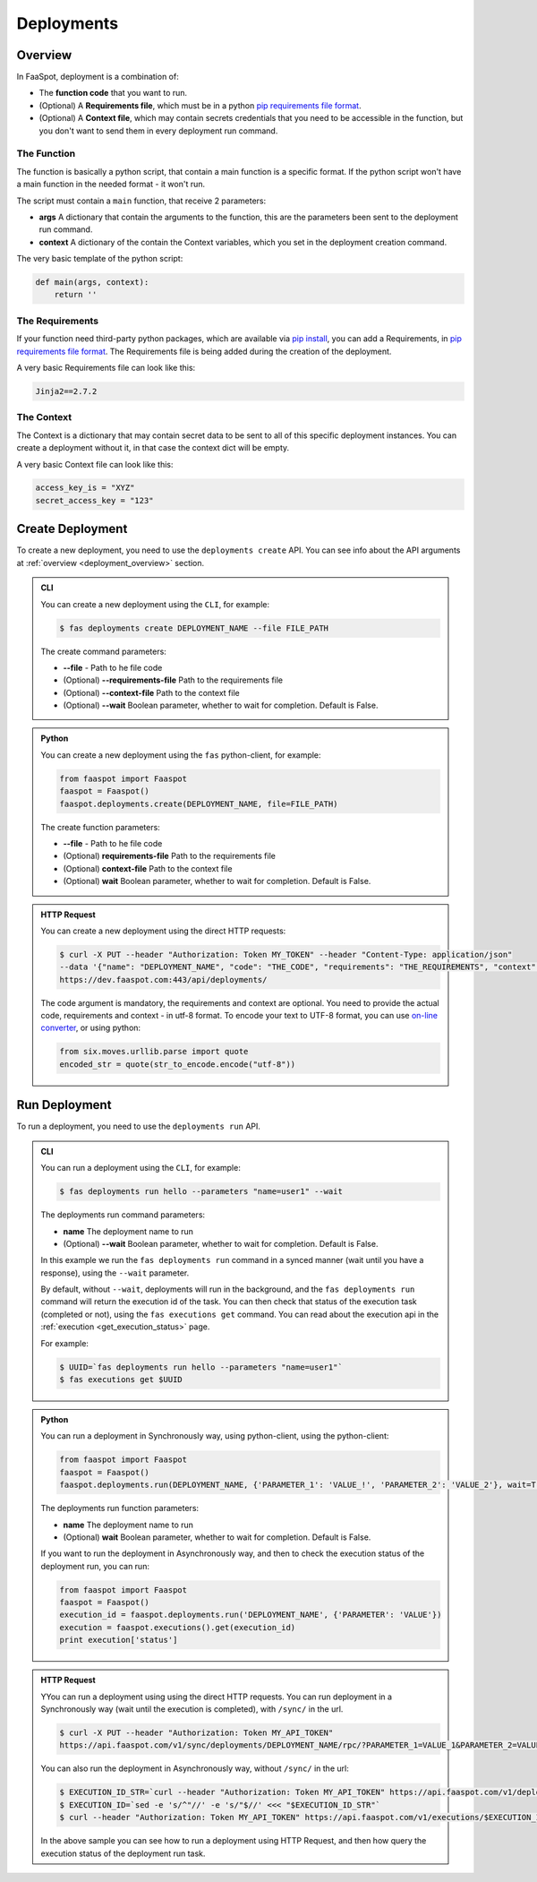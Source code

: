 
.. _deployments:

===========
Deployments
===========

.. _deployment_overview:

Overview
--------

In FaaSpot, deployment is a combination of:

- The **function code** that you want to run.

- (Optional) A **Requirements file**, which must be in a python `pip requirements file format <https://pip.pypa.io/en/stable/reference/pip_install/#requirements-file-format>`_.

- (Optional) A **Context file**, which may contain secrets credentials that you need to be accessible in the function, but you don't want to send them in every deployment run command.


The Function
^^^^^^^^^^^^

The function is basically a python script, that contain a main function is a specific format.
If the python script won't have a main function in the needed format - it won't run.

The script must contain a ``main`` function, that receive 2 parameters:

- **args** A dictionary that contain the arguments to the function, this are the parameters been sent to the deployment run command.

- **context** A dictionary of the contain the Context variables, which you set in the deployment creation command.

The very basic template of the python script:

.. code-block:: python

    def main(args, context):
        return ''

The Requirements
^^^^^^^^^^^^^^^^

If your function need third-party python packages, which are available via `pip install <https://pip.pypa.io/>`_,
you can add a Requirements, in `pip requirements file format <https://pip.pypa.io/en/stable/reference/pip_install/#requirements-file-format>`_.
The Requirements file is being added during the creation of the deployment.

A very basic Requirements file can look like this:

.. code-block:: sh

    Jinja2==2.7.2


The Context
^^^^^^^^^^^

The Context is a dictionary that may contain secret data to be sent to all of this specific deployment instances.
You can create a deployment without it, in that case the context dict will be empty.

A very basic Context file can look like this:

.. code-block:: sh

    access_key_is = "XYZ"
    secret_access_key = "123"



.. _create_deployment:

Create Deployment
-----------------

To create a new deployment, you need to use the ``deployments create`` API.
You can see info about the API arguments at :ref:`overview <deployment_overview>` section.


..  admonition:: CLI
    :class: open-toggle

    You can create a new deployment using the ``CLI``, for example:

    .. code-block:: sh

        $ fas deployments create DEPLOYMENT_NAME --file FILE_PATH

    The create command parameters:

    - **--file** - Path to he file code

    - (Optional) **--requirements-file** Path to the requirements file

    - (Optional) **--context-file** Path to the context file

    - (Optional) **--wait** Boolean parameter, whether to wait for completion. Default is False.


..  admonition:: Python
    :class: toggle

    You can create a new deployment using the ``fas`` python-client, for example:

    .. code-block:: python

       from faaspot import Faaspot
       faaspot = Faaspot()
       faaspot.deployments.create(DEPLOYMENT_NAME, file=FILE_PATH)

    The create function parameters:

    - **--file** - Path to he file code

    - (Optional) **requirements-file** Path to the requirements file

    - (Optional) **context-file** Path to the context file

    - (Optional) **wait** Boolean parameter, whether to wait for completion. Default is False.


..  admonition:: HTTP Request
    :class: toggle

    You can create a new deployment using the direct HTTP requests:

    .. code-block:: sh

       $ curl -X PUT --header "Authorization: Token MY_TOKEN" --header "Content-Type: application/json"
       --data '{"name": "DEPLOYMENT_NAME", "code": "THE_CODE", "requirements": "THE_REQUIREMENTS", "context": "THE_CONTEXT"}'
       https://dev.faaspot.com:443/api/deployments/


    The code argument is mandatory, the requirements and context are optional.
    You need to provide the actual code, requirements and context - in utf-8 format.
    To encode your text to UTF-8 format, you can use `on-line converter <https://perishablepress.com/tools/utf8-hex/>`_,
    or using python:

    .. code-block:: python

       from six.moves.urllib.parse import quote
       encoded_str = quote(str_to_encode.encode("utf-8"))



.. _run_deployment:

Run Deployment
--------------

To run a deployment, you need to use the ``deployments run`` API.


..  admonition:: CLI
    :class: open-toggle

    You can run a deployment using the ``CLI``, for example:

    .. code-block:: sh

        $ fas deployments run hello --parameters "name=user1" --wait

    The deployments run command parameters:

    - **name** The deployment name to run
    - (Optional) **--wait** Boolean parameter, whether to wait for completion. Default is False.

    In this example we run the ``fas deployments run`` command in a synced manner (wait until you have a response),
    using the ``--wait`` parameter.

    By default, without ``--wait``, deployments will run in the background,
    and the ``fas deployments run`` command will return the execution id of the task.
    You can then check that status of the execution task (completed or not), using the ``fas executions get`` command.
    You can read about the execution api in the :ref:`execution <get_execution_status>` page.

    For example:

    .. code-block:: sh

        $ UUID=`fas deployments run hello --parameters "name=user1"`
        $ fas executions get $UUID


..  admonition:: Python
    :class: toggle

    You can run a deployment in Synchronously way, using python-client, using the python-client:

    .. code-block:: python

       from faaspot import Faaspot
       faaspot = Faaspot()
       faaspot.deployments.run(DEPLOYMENT_NAME, {'PARAMETER_1': 'VALUE_!', 'PARAMETER_2': 'VALUE_2'}, wait=True)

    The deployments run function parameters:

    - **name** The deployment name to run
    - (Optional) **wait** Boolean parameter, whether to wait for completion. Default is False.

    If you want to run the deployment in Asynchronously way, and then to check the execution status of the deployment run,
    you can run:

    .. code-block:: python

       from faaspot import Faaspot
       faaspot = Faaspot()
       execution_id = faaspot.deployments.run('DEPLOYMENT_NAME', {'PARAMETER': 'VALUE'})
       execution = faaspot.executions().get(execution_id)
       print execution['status']


..  admonition:: HTTP Request
    :class: toggle

    YYou can run a deployment using using the direct HTTP requests.
    You can run deployment in a Synchronously way (wait until the execution is completed), with ``/sync/`` in the url.

    .. code-block:: sh

       $ curl -X PUT --header "Authorization: Token MY_API_TOKEN"
       https://api.faaspot.com/v1/sync/deployments/DEPLOYMENT_NAME/rpc/?PARAMETER_1=VALUE_1&PARAMETER_2=VALUE_2

    You can also run the deployment in Asynchronously way, without ``/sync/`` in the url:

    .. code-block:: sh

        $ EXECUTION_ID_STR=`curl --header "Authorization: Token MY_API_TOKEN" https://api.faaspot.com/v1/deployments/DEPLOYMENT_NAME/rpc/?PARAMETER=VALUE`
        $ EXECUTION_ID=`sed -e 's/^"//' -e 's/"$//' <<< "$EXECUTION_ID_STR"`
        $ curl --header "Authorization: Token MY_API_TOKEN" https://api.faaspot.com/v1/executions/$EXECUTION_ID

    In the above sample you can see how to run a deployment using HTTP Request,
    and then how query the execution status of the deployment run task.
